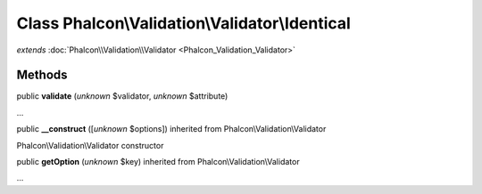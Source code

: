 Class **Phalcon\\Validation\\Validator\\Identical**
===================================================

*extends* :doc:`Phalcon\\Validation\\Validator <Phalcon_Validation_Validator>`

Methods
---------

public  **validate** (*unknown* $validator, *unknown* $attribute)

...


public  **__construct** ([*unknown* $options]) inherited from Phalcon\\Validation\\Validator

Phalcon\\Validation\\Validator constructor



public  **getOption** (*unknown* $key) inherited from Phalcon\\Validation\\Validator

...


